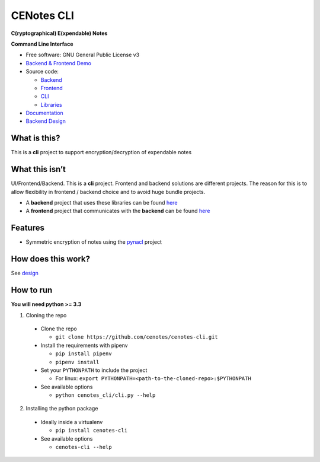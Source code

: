 CENotes CLI
===========

.. image:: https://travis-ci.org/cenotes/cenotes-cli.svg?branch=master
    :target: https://travis-ci.org/cenotes/cenotes-cli

**C(ryptographical) E(xpendable) Notes**

**Command Line Interface**

-  Free software: GNU General Public License v3

-  `Backend & Frontend Demo`_

-  Source code:

   -  `Backend`_
   -  `Frontend`_
   -  `CLI`_
   -  `Libraries`_

-  `Documentation`_

-  `Backend Design`_

What is this?
-------------

This is a **cli** project to support encryption/decryption
of expendable notes

What this isn’t
---------------

UI/Frontend/Backend. This is a **cli** project. Frontend and
backend solutions are different projects. The reason for this is to
allow flexibility in frontend / backend choice and to avoid huge bundle
projects.

-  A **backend** project that uses these libraries can be found `here`_

-  A **frontend** project that communicates with the **backend** can be
   found `here <https://github.com/ioparaskev/cenotes-reaction>`__

Features
--------

-  Symmetric encryption of notes using the `pynacl`_ project

How does this work?
-------------------

See `design`_

How to run
----------

**You will need python >= 3.3**

1. Cloning the repo

  -  Clone the repo

     -  ``git clone https://github.com/cenotes/cenotes-cli.git``

  -  Install the requirements with pipenv

     -  ``pip install pipenv``
     -  ``pipenv install``

  -  Set your ``PYTHONPATH`` to include the project

     -  For linux:
        ``export PYTHONPATH=<path-to-the-cloned-repo>:$PYTHONPATH``

  -  See available options

     -  ``python cenotes_cli/cli.py --help``

2. Installing the python package

  -  Ideally inside a virtualenv

     -  ``pip install cenotes-cli``

  -  See available options

     -  ``cenotes-cli --help``

.. _Backend & Frontend Demo: https://cenot.es
.. _Backend: https://github.com/cenotes/cenotes
.. _Frontend: https://github.com/cenotes/cenotes-reaction
.. _CLI: https://github.com/cenotes/cenotes-cli
.. _Libraries: https://github.com/cenotes/cenotes-lib
.. _Documentation: https://cenotes.readthedocs.io
.. _Backend Design: https://cenotes.readthedocs.io/en/latest/design.html
.. _here: https://github.com/cenotes/cenotes
.. _pynacl: https://pynacl.readthedocs.io/en/latest/
.. _design: https://cenotes.readthedocs.io/en/latest/design.html

